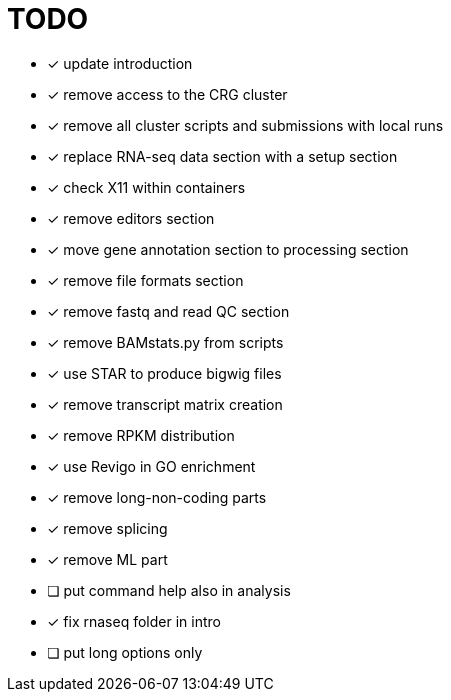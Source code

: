 = TODO

* [x] update introduction
* [x] remove access to the CRG cluster
* [x] remove all cluster scripts and submissions with local runs
* [x] replace RNA-seq data section with a setup section
* [x] check X11 within containers
* [x] remove editors section
* [x] move gene annotation section to processing section
* [x] remove file formats section
* [x] remove fastq and read QC section
* [x] remove BAMstats.py from scripts
* [x] use STAR to produce bigwig files
* [x] remove transcript matrix creation
* [x] remove RPKM distribution
* [x] use Revigo in GO enrichment
* [x] remove long-non-coding parts
* [x] remove splicing
* [x] remove ML part
* [ ] put command help also in analysis
* [x] fix rnaseq folder in intro
* [ ] put long options only